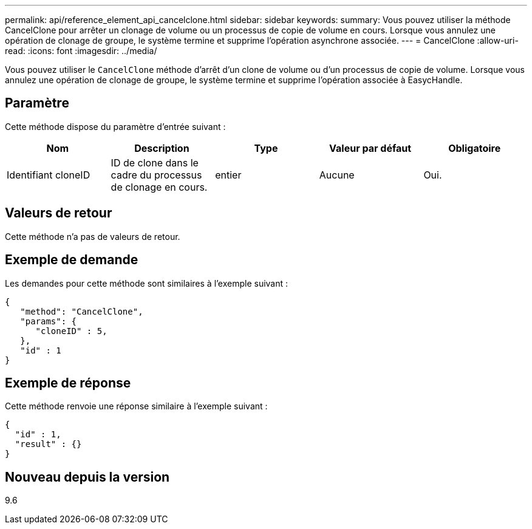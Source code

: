 ---
permalink: api/reference_element_api_cancelclone.html 
sidebar: sidebar 
keywords:  
summary: Vous pouvez utiliser la méthode CancelClone pour arrêter un clonage de volume ou un processus de copie de volume en cours. Lorsque vous annulez une opération de clonage de groupe, le système termine et supprime l’opération asynchrone associée. 
---
= CancelClone
:allow-uri-read: 
:icons: font
:imagesdir: ../media/


[role="lead"]
Vous pouvez utiliser le `CancelClone` méthode d'arrêt d'un clone de volume ou d'un processus de copie de volume. Lorsque vous annulez une opération de clonage de groupe, le système termine et supprime l'opération associée à EasycHandle.



== Paramètre

Cette méthode dispose du paramètre d'entrée suivant :

|===
| Nom | Description | Type | Valeur par défaut | Obligatoire 


 a| 
Identifiant cloneID
 a| 
ID de clone dans le cadre du processus de clonage en cours.
 a| 
entier
 a| 
Aucune
 a| 
Oui.

|===


== Valeurs de retour

Cette méthode n'a pas de valeurs de retour.



== Exemple de demande

Les demandes pour cette méthode sont similaires à l'exemple suivant :

[listing]
----
{
   "method": "CancelClone",
   "params": {
      "cloneID" : 5,
   },
   "id" : 1
}
----


== Exemple de réponse

Cette méthode renvoie une réponse similaire à l'exemple suivant :

[listing]
----
{
  "id" : 1,
  "result" : {}
}
----


== Nouveau depuis la version

9.6
